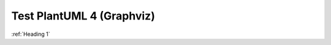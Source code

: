 Test PlantUML 4 (Graphviz)
##########################

:ref:`Heading 1`

.. uml::
    :caption: Graphviz Example
    :name: PlantUML Label4

    @startuml digraph
    digraph G {
        rankdir = RL;
        labelloc = "t";
        fontsize = "28pt";
        nodesep=1.0
        node [
            fontsize = "22"
            fixedsize=true 
            width=2.6 
            height=1.3 
            shape="box"
            shape="oval"
            style="filled"
            target="_top"
        ];
        edge [ fontname=Helvetica, fontsize=25, minlen=2 ];

        node1 [ label="Node1" tooltip="Node tooltip" URL=":ref:`Heading 2`"]
        node2 [ label="Node2" tooltip="Node tooltip" URL=":ref:`N_00002`"]

        node1 -> node2 [ label="test" ]
    }
    @enduml
